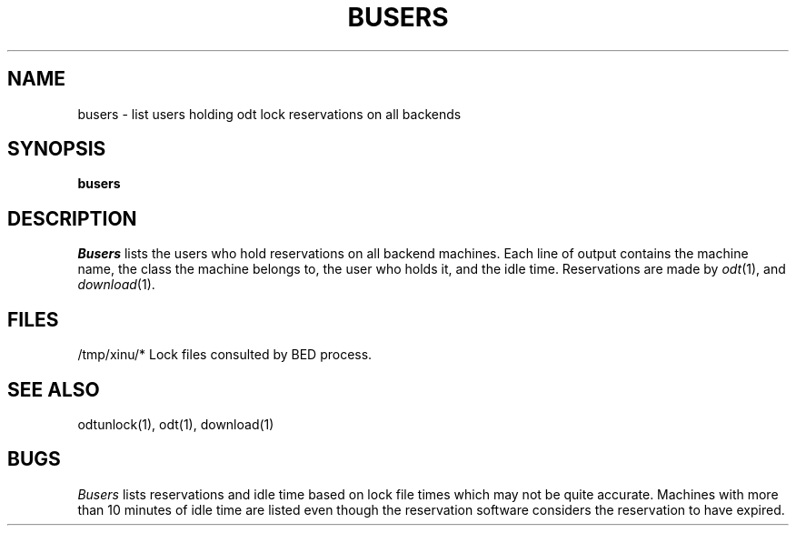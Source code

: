 .TH BUSERS 1
.SH NAME
busers \- list users holding odt lock reservations on all backends
.SH SYNOPSIS
.B busers
.SH DESCRIPTION
.I Busers
lists the users who hold reservations on all backend machines.
Each line of output contains the machine name, the class the
machine belongs to, the user
who holds it, and the idle time.
Reservations are made by \f2odt\f1(1), and \f2download\f1(1).
.SH FILES
/tmp/xinu/*  Lock files consulted by BED process.
.SH "SEE ALSO"
odtunlock(1), odt(1), download(1)
.SH BUGS
\f2Busers\f1 lists reservations and idle time based on lock
file times which may not be quite accurate.
Machines with more than 10 minutes of idle time are listed even though
the reservation software considers the reservation to have
expired.
